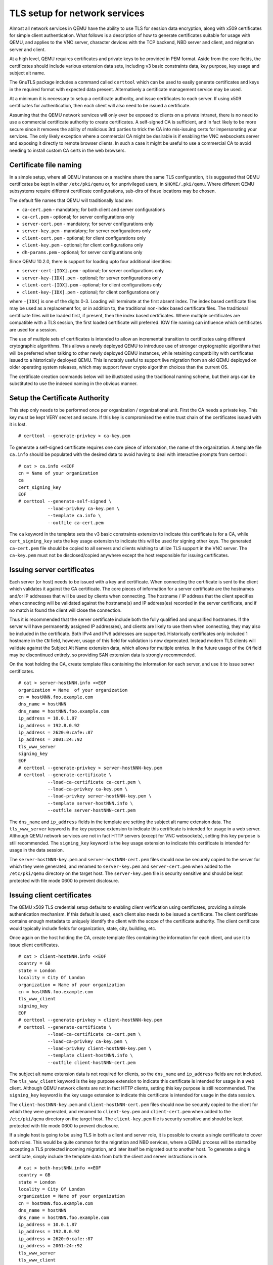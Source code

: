 .. _network_005ftls:

TLS setup for network services
------------------------------

Almost all network services in QEMU have the ability to use TLS for
session data encryption, along with x509 certificates for simple client
authentication. What follows is a description of how to generate
certificates suitable for usage with QEMU, and applies to the VNC
server, character devices with the TCP backend, NBD server and client,
and migration server and client.

At a high level, QEMU requires certificates and private keys to be
provided in PEM format. Aside from the core fields, the certificates
should include various extension data sets, including v3 basic
constraints data, key purpose, key usage and subject alt name.

The GnuTLS package includes a command called ``certtool`` which can be
used to easily generate certificates and keys in the required format
with expected data present. Alternatively a certificate management
service may be used.

At a minimum it is necessary to setup a certificate authority, and issue
certificates to each server. If using x509 certificates for
authentication, then each client will also need to be issued a
certificate.

Assuming that the QEMU network services will only ever be exposed to
clients on a private intranet, there is no need to use a commercial
certificate authority to create certificates. A self-signed CA is
sufficient, and in fact likely to be more secure since it removes the
ability of malicious 3rd parties to trick the CA into mis-issuing certs
for impersonating your services. The only likely exception where a
commercial CA might be desirable is if enabling the VNC websockets
server and exposing it directly to remote browser clients. In such a
case it might be useful to use a commercial CA to avoid needing to
install custom CA certs in the web browsers.

.. _tls_cert_file_naming:

Certificate file naming
~~~~~~~~~~~~~~~~~~~~~~~

In a simple setup, where all QEMU instances on a machine share the
same TLS configuration, it is suggested that QEMU certificates be
kept in either ``/etc/pki/qemu`` or, for unprivileged users, in
``$HOME/.pki/qemu``. Where different QEMU subsystems require
different certificate configurations, sub-dirs of these locations
may be chosen.

The default file names that QEMU will traditionally load are:

* ``ca-cert.pem`` - mandatory; for both client and server configurations
* ``ca-crl.pem`` - optional; for server configurations only
* ``server-cert.pem`` - mandatory; for server configurations only
* ``server-key.pem`` - mandatory; for server configurations only
* ``client-cert.pem`` - optional; for client configurations only
* ``client-key.pem`` - optional; for client configurations only
* ``dh-params.pem`` - optional; for server configurations only

Since QEMU 10.2.0, there is support for loading upto four additional
identities:

* ``server-cert-[IDX].pem`` - optional; for server configurations only
* ``server-key-[IDX].pem`` - optional; for server configurations only
* ``client-cert-[IDX].pem`` - optional; for client configurations only
* ``client-key-[IDX].pem`` - optional; for client configurations only

where ``-[IDX]`` is one of the digits 0-3. Loading will terminate at
the first absent index. The index based certificate files may be used
as a replacement for, or in addition to, the traditional non-index
based certificate files. The traditional certificate files will be
loaded first, if present, then the index based certificates. Where
multiple certificates are compatible with a TLS session, the first
loaded certificate will preferred. IOW file naming can influence
which certificates are used for a session.

The use of multiple sets of certificates is intended to allow an
incremental transition to certificates using different crytographic
algorithms. This allows a newly deployed QEMU to introduce use of
stronger cryptographic algorithms that will be preferred when talking
to other newly deployed QEMU instances, while retaining compatbility
with certificates issued to a historically deployed QEMU. This is
notably useful to support live migration from an old QEMU deployed
on older operating system releases, which may support fewer crypto
algorithm choices than the current OS.

The certificate creation commands below will be illustrated using
the traditional naming scheme, but their args can be substituted
to use the indexed naming in the obvious manner.

.. _tls_005fgenerate_005fca:

Setup the Certificate Authority
~~~~~~~~~~~~~~~~~~~~~~~~~~~~~~~

This step only needs to be performed once per organization /
organizational unit. First the CA needs a private key. This key must be
kept VERY secret and secure. If this key is compromised the entire trust
chain of the certificates issued with it is lost.

::

   # certtool --generate-privkey > ca-key.pem

To generate a self-signed certificate requires one core piece of
information, the name of the organization. A template file ``ca.info``
should be populated with the desired data to avoid having to deal with
interactive prompts from certtool::

   # cat > ca.info <<EOF
   cn = Name of your organization
   ca
   cert_signing_key
   EOF
   # certtool --generate-self-signed \
              --load-privkey ca-key.pem \
              --template ca.info \
              --outfile ca-cert.pem

The ``ca`` keyword in the template sets the v3 basic constraints
extension to indicate this certificate is for a CA, while
``cert_signing_key`` sets the key usage extension to indicate this will
be used for signing other keys. The generated ``ca-cert.pem`` file
should be copied to all servers and clients wishing to utilize TLS
support in the VNC server. The ``ca-key.pem`` must not be
disclosed/copied anywhere except the host responsible for issuing
certificates.

.. _tls_005fgenerate_005fserver:

Issuing server certificates
~~~~~~~~~~~~~~~~~~~~~~~~~~~

Each server (or host) needs to be issued with a key and certificate.
When connecting the certificate is sent to the client which validates it
against the CA certificate. The core pieces of information for a server
certificate are the hostnames and/or IP addresses that will be used by
clients when connecting. The hostname / IP address that the client
specifies when connecting will be validated against the hostname(s) and
IP address(es) recorded in the server certificate, and if no match is
found the client will close the connection.

Thus it is recommended that the server certificate include both the
fully qualified and unqualified hostnames. If the server will have
permanently assigned IP address(es), and clients are likely to use them
when connecting, they may also be included in the certificate. Both IPv4
and IPv6 addresses are supported. Historically certificates only
included 1 hostname in the ``CN`` field, however, usage of this field
for validation is now deprecated. Instead modern TLS clients will
validate against the Subject Alt Name extension data, which allows for
multiple entries. In the future usage of the ``CN`` field may be
discontinued entirely, so providing SAN extension data is strongly
recommended.

On the host holding the CA, create template files containing the
information for each server, and use it to issue server certificates.

::

   # cat > server-hostNNN.info <<EOF
   organization = Name  of your organization
   cn = hostNNN.foo.example.com
   dns_name = hostNNN
   dns_name = hostNNN.foo.example.com
   ip_address = 10.0.1.87
   ip_address = 192.8.0.92
   ip_address = 2620:0:cafe::87
   ip_address = 2001:24::92
   tls_www_server
   signing_key
   EOF
   # certtool --generate-privkey > server-hostNNN-key.pem
   # certtool --generate-certificate \
              --load-ca-certificate ca-cert.pem \
              --load-ca-privkey ca-key.pem \
              --load-privkey server-hostNNN-key.pem \
              --template server-hostNNN.info \
              --outfile server-hostNNN-cert.pem

The ``dns_name`` and ``ip_address`` fields in the template are setting
the subject alt name extension data. The ``tls_www_server`` keyword is
the key purpose extension to indicate this certificate is intended for
usage in a web server. Although QEMU network services are not in fact
HTTP servers (except for VNC websockets), setting this key purpose is
still recommended. The ``signing_key`` keyword is the key usage extension
to indicate this certificate is intended for usage in the data session.

The ``server-hostNNN-key.pem`` and ``server-hostNNN-cert.pem`` files
should now be securely copied to the server for which they were
generated, and renamed to ``server-key.pem`` and ``server-cert.pem``
when added to the ``/etc/pki/qemu`` directory on the target host. The
``server-key.pem`` file is security sensitive and should be kept
protected with file mode 0600 to prevent disclosure.

.. _tls_005fgenerate_005fclient:

Issuing client certificates
~~~~~~~~~~~~~~~~~~~~~~~~~~~

The QEMU x509 TLS credential setup defaults to enabling client
verification using certificates, providing a simple authentication
mechanism. If this default is used, each client also needs to be issued
a certificate. The client certificate contains enough metadata to
uniquely identify the client with the scope of the certificate
authority. The client certificate would typically include fields for
organization, state, city, building, etc.

Once again on the host holding the CA, create template files containing
the information for each client, and use it to issue client
certificates.

::

   # cat > client-hostNNN.info <<EOF
   country = GB
   state = London
   locality = City Of London
   organization = Name of your organization
   cn = hostNNN.foo.example.com
   tls_www_client
   signing_key
   EOF
   # certtool --generate-privkey > client-hostNNN-key.pem
   # certtool --generate-certificate \
              --load-ca-certificate ca-cert.pem \
              --load-ca-privkey ca-key.pem \
              --load-privkey client-hostNNN-key.pem \
              --template client-hostNNN.info \
              --outfile client-hostNNN-cert.pem

The subject alt name extension data is not required for clients, so
the ``dns_name`` and ``ip_address`` fields are not included. The
``tls_www_client`` keyword is the key purpose extension to indicate this
certificate is intended for usage in a web client. Although QEMU network
clients are not in fact HTTP clients, setting this key purpose is still
recommended. The ``signing_key`` keyword is the key usage extension to
indicate this certificate is intended for usage in the data session.

The ``client-hostNNN-key.pem`` and ``client-hostNNN-cert.pem`` files
should now be securely copied to the client for which they were
generated, and renamed to ``client-key.pem`` and ``client-cert.pem``
when added to the ``/etc/pki/qemu`` directory on the target host. The
``client-key.pem`` file is security sensitive and should be kept
protected with file mode 0600 to prevent disclosure.

If a single host is going to be using TLS in both a client and server
role, it is possible to create a single certificate to cover both roles.
This would be quite common for the migration and NBD services, where a
QEMU process will be started by accepting a TLS protected incoming
migration, and later itself be migrated out to another host. To generate
a single certificate, simply include the template data from both the
client and server instructions in one.

::

   # cat > both-hostNNN.info <<EOF
   country = GB
   state = London
   locality = City Of London
   organization = Name of your organization
   cn = hostNNN.foo.example.com
   dns_name = hostNNN
   dns_name = hostNNN.foo.example.com
   ip_address = 10.0.1.87
   ip_address = 192.8.0.92
   ip_address = 2620:0:cafe::87
   ip_address = 2001:24::92
   tls_www_server
   tls_www_client
   signing_key
   EOF
   # certtool --generate-privkey > both-hostNNN-key.pem
   # certtool --generate-certificate \
              --load-ca-certificate ca-cert.pem \
              --load-ca-privkey ca-key.pem \
              --load-privkey both-hostNNN-key.pem \
              --template both-hostNNN.info \
              --outfile both-hostNNN-cert.pem

When copying the PEM files to the target host, save them twice, once as
``server-cert.pem`` and ``server-key.pem``, and again as
``client-cert.pem`` and ``client-key.pem``.

.. _tls_005fcreds_005fsetup:

TLS x509 credential configuration
~~~~~~~~~~~~~~~~~~~~~~~~~~~~~~~~~

QEMU has a standard mechanism for loading x509 credentials that will be
used for network services and clients. It requires specifying the
``tls-creds-x509`` class name to the ``--object`` command line argument
for the system emulators. Each set of credentials loaded should be given
a unique string identifier via the ``id`` parameter. A single set of TLS
credentials can be used for multiple network backends, so VNC,
migration, NBD, character devices can all share the same credentials.
Note, however, that credentials for use in a client endpoint must be
loaded separately from those used in a server endpoint.

When specifying the object, the ``dir`` parameters specifies which
directory contains the credential files. This directory is expected to
contain files with the names mentioned previously, ``ca-cert.pem``,
``server-key.pem``, ``server-cert.pem``, ``client-key.pem`` and
``client-cert.pem`` as appropriate.

While it is possible to include a set of pre-generated Diffie-Hellman
(DH) parameters in a file ``dh-params.pem``, this facility is now
deprecated and will be removed in a future release. When omitted the
DH parameters will be automatically negotiated in accordance with
RFC7919.

The ``endpoint`` parameter indicates whether the credentials will be
used for a network client or server, and determines which PEM files are
loaded.

The ``verify`` parameter determines whether x509 certificate validation
should be performed. This defaults to enabled, meaning clients will
always validate the server hostname against the certificate subject alt
name fields and/or CN field. It also means that servers will request
that clients provide a certificate and validate them. Verification
should never be turned off for client endpoints, however, it may be
turned off for server endpoints if an alternative mechanism is used to
authenticate clients. For example, the VNC server can use SASL to
authenticate clients instead.

To load server credentials with client certificate validation enabled

.. parsed-literal::

   |qemu_system| -object tls-creds-x509,id=tls0,dir=/etc/pki/qemu,endpoint=server

while to load client credentials use

.. parsed-literal::

   |qemu_system| -object tls-creds-x509,id=tls0,dir=/etc/pki/qemu,endpoint=client

Network services which support TLS will all have a ``tls-creds``
parameter which expects the ID of the TLS credentials object. For
example with VNC:

.. parsed-literal::

   |qemu_system| -vnc 0.0.0.0:0,tls-creds=tls0

.. _tls_005fpsk:

TLS certificates for Post-Quantum Cryptography
~~~~~~~~~~~~~~~~~~~~~~~~~~~~~~~~~~~~~~~~~~~~~~

Given a new enough gnutls release, suitably integrated & configured with the
operating system crypto policies, QEMU is able to support post-quantum
crytography on TLS enabled services, either exclusively or in a hybrid mode.

In exclusive mode, only a single set of certificates need to be configured
for QEMU, with PQC compliant algorithms. Such a QEMU configuration will only
be able to interoperate with other services (including other QEMU's) that
also have PQC enabled. This can result in compatibility concerns during the
period of transition over to PQC compliant algorithms.

In hybrid mode, multiple sets of certificates need to be configured for QEMU,
at least one set with traditional (non-PQC compliant) algorithms, and at least
one other set with modern (PQC compliant) algorithms. At time of the TLS
handshake, the GNUTLS algorithm priorities should ensure that PQC compliant
algorithms are negotiated if both sides of the connection support PQC. If one
side lacks PQC, the TLS handshake should fallback to the non-PQC algorithms.
This can assist with interoperability during the transition to PQC, but has a
potential weakness wrt downgrade attacks forcing use of non-PQC algorithms.
Exclusive PQC mode should be preferred where both peers in the TLS connections
are known to support PQC.

Key generation parameters
^^^^^^^^^^^^^^^^^^^^^^^^^

To create certificates with PQC compliant algorithms, the ``--key-type``
argument must be passed to ``certtool`` when creating private keys. No
extra arguments are required for the other ``certtool`` commands, as
their behaviour will be determined by the private key type.

The typical PQC compliant algorithms to use are ``ML-DSA-44``, ``ML-DSA-65``
and ``ML-DSA-87``, with ``ML-DSA-65`` being a suitable default choice in
the absence of explicit requirements.

Taking the example earlier, for creating a key for a client certificate,
to use ``ML-DSA-65`` the command line would be modified to look like::

   # certtool --generate-privkey --key-type=mldsa65 > client-hostNNN-key.pem

The equivalent modification applies to the creation of the private keys
used for server certs, or root/intermediate CA certs.

For hybrid mode, the additional indexed certificate naming must be used.
If multiple configured certificates are compatible with the mutually
supported crypto algorithms between the client and server, then the
first matching certificate will be used.

IOW, to ensure that PQC certificates are preferred, they must use a
non-index based filename, or use an index that is smaller than any
non-PQC certificates. ie, ``server-cert.pem`` for PQC and ``server-cert-0.pem``
for non-PQC, or ``server-cert-0.pem`` for PQC and ``server-cert-1.pem`` for
non-PQC.

Force disabling PQC via crypto priority
^^^^^^^^^^^^^^^^^^^^^^^^^^^^^^^^^^^^^^^

In the OS configuration for system crypto algorithm priorities has
enabled PQC, this can (optionally) be overriden in QEMU configuration
disable use of PQC using the ``priority`` parameter to the ``tls-creds-x509``
object::

  NO_MLDSA="-SIGN-ML-DSA-65:-SIGN-ML-DSA-44:-SIGN-ML-DSA-87"
  NO_MLKEM="-GROUP-X25519-MLKEM768:-GROUP-SECP256R1-MLKEM768:-GROUP-SECP384R1-MLKEM1024"
  # qemu-nbd --object tls-creds-x509,id=tls0,endpoint=server,dir=....,priority=@SYSTEM:$NO_MLDSA:$NO_MLKEM


TLS Pre-Shared Keys (PSK)
~~~~~~~~~~~~~~~~~~~~~~~~~

Instead of using certificates, you may also use TLS Pre-Shared Keys
(TLS-PSK). This can be simpler to set up than certificates but is less
scalable.

Use the GnuTLS ``psktool`` program to generate a ``keys.psk`` file
containing one or more usernames and random keys::

   mkdir -m 0700 /tmp/keys
   psktool -u rich -p /tmp/keys/keys.psk

TLS-enabled servers such as ``qemu-nbd`` can use this directory like so::

   qemu-nbd \
     -t -x / \
     --object tls-creds-psk,id=tls0,endpoint=server,dir=/tmp/keys \
     --tls-creds tls0 \
     image.qcow2

When connecting from a qemu-based client you must specify the directory
containing ``keys.psk`` and an optional username (defaults to "qemu")::

   qemu-img info \
     --object tls-creds-psk,id=tls0,dir=/tmp/keys,username=rich,endpoint=client \
     --image-opts \
     file.driver=nbd,file.host=localhost,file.port=10809,file.tls-creds=tls0,file.export=/
